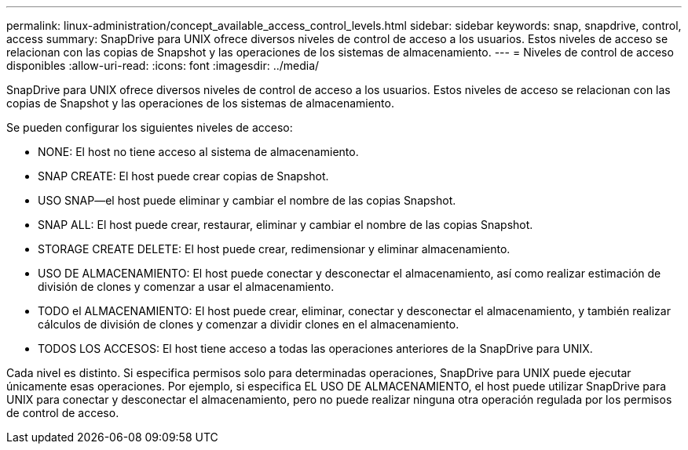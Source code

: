 ---
permalink: linux-administration/concept_available_access_control_levels.html 
sidebar: sidebar 
keywords: snap, snapdrive, control, access 
summary: SnapDrive para UNIX ofrece diversos niveles de control de acceso a los usuarios. Estos niveles de acceso se relacionan con las copias de Snapshot y las operaciones de los sistemas de almacenamiento. 
---
= Niveles de control de acceso disponibles
:allow-uri-read: 
:icons: font
:imagesdir: ../media/


[role="lead"]
SnapDrive para UNIX ofrece diversos niveles de control de acceso a los usuarios. Estos niveles de acceso se relacionan con las copias de Snapshot y las operaciones de los sistemas de almacenamiento.

Se pueden configurar los siguientes niveles de acceso:

* NONE: El host no tiene acceso al sistema de almacenamiento.
* SNAP CREATE: El host puede crear copias de Snapshot.
* USO SNAP--el host puede eliminar y cambiar el nombre de las copias Snapshot.
* SNAP ALL: El host puede crear, restaurar, eliminar y cambiar el nombre de las copias Snapshot.
* STORAGE CREATE DELETE: El host puede crear, redimensionar y eliminar almacenamiento.
* USO DE ALMACENAMIENTO: El host puede conectar y desconectar el almacenamiento, así como realizar estimación de división de clones y comenzar a usar el almacenamiento.
* TODO el ALMACENAMIENTO: El host puede crear, eliminar, conectar y desconectar el almacenamiento, y también realizar cálculos de división de clones y comenzar a dividir clones en el almacenamiento.
* TODOS LOS ACCESOS: El host tiene acceso a todas las operaciones anteriores de la SnapDrive para UNIX.


Cada nivel es distinto. Si especifica permisos solo para determinadas operaciones, SnapDrive para UNIX puede ejecutar únicamente esas operaciones. Por ejemplo, si especifica EL USO DE ALMACENAMIENTO, el host puede utilizar SnapDrive para UNIX para conectar y desconectar el almacenamiento, pero no puede realizar ninguna otra operación regulada por los permisos de control de acceso.
